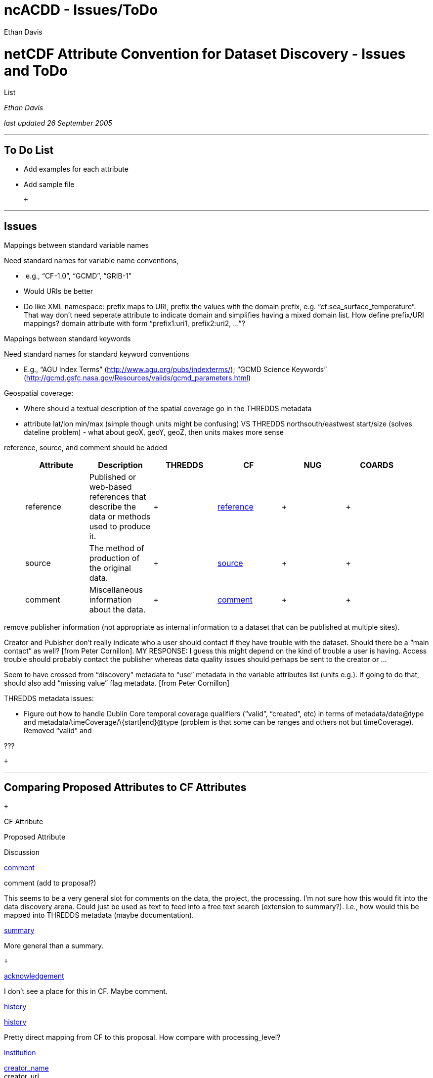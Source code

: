 :source-highlighter: coderay
[[threddsDocs]]


ncACDD - Issues/ToDo
====================
:author: Ethan Davis

= netCDF Attribute Convention for Dataset Discovery - Issues and ToDo
List

_Ethan Davis_ +

_last updated 26 September 2005_ +

'''''

== To Do List

* Add examples for each attribute
* Add sample file

 +

'''''

== Issues

Mappings between standard variable names

Need standard names for variable name conventions,

*  e.g., ``CF-1.0'', ``GCMD'', ``GRIB-1''
* Would URIs be better
* Do like XML namespace: prefix maps to URI, prefix the values with the
domain prefix, e.g. ``cf:sea_surface_temperature''. That way don’t need
seperate attribute to indicate domain and simplifies having a mixed
domain list. How define prefix/URI mappings? domain attribute with form
``prefix1:uri1, prefix2:uri2, …''? +

Mappings between standard keywords

Need standard names for standard keyword conventions

* E.g., ``AGU Index Terms'' (http://www.agu.org/pubs/indexterms/);
``GCMD Science Keywords''
(http://gcmd.gsfc.nasa.gov/Resources/valids/gcmd_parameters.html) +

Geospatial coverage:

* Where should a textual description of the spatial coverage go in the
THREDDS metadata
* attribute lat/lon min/max (simple though units might be confusing) VS
THREDDS northsouth/eastwest start/size (solves dateline problem) - what
about geoX, geoY, geoZ, then units makes more sense +

reference, source, and comment should be added +

____________________________________________________________________________________________________________________________________________________________________________________
[cols=",,,,,",]
|=======================================================================
|Attribute + |Description + |THREDDS + |CF + |NUG + |COARDS

|reference + |Published or web-based references that describe the data
or methods used to produce it. | +
|http://www.cgd.ucar.edu/cms/eaton/cf-metadata/CF-1.0.html#des[reference +
] | + | +

|source + |The method of production of the original data. + | +
|http://www.cgd.ucar.edu/cms/eaton/cf-metadata/CF-1.0.html#des[source +
] | + | +

|comment + |Miscellaneous information about the data. + | +
|http://www.cgd.ucar.edu/cms/eaton/cf-metadata/CF-1.0.html#des[comment +
] | + | +
|=======================================================================
____________________________________________________________________________________________________________________________________________________________________________________

remove publisher information (not appropriate as internal information to
a dataset that can be published at multiple sites).

Creator and Pubisher don’t really indicate who a user should contact if
they have trouble with the dataset. Should there be a ``main contact''
as well? [from Peter Cornillon]. MY RESPONSE: I guess this might depend
on the kind of trouble a user is having. Access trouble should probably
contact the publisher whereas data quality issues should perhaps be sent
to the creator or …

Seem to have crossed from ``discovery'' metadata to ``use'' metadata in
the variable attributes list (units e.g.). If going to do that, should
also add ``missing value'' flag metadata. [from Peter Cornillon]

THREDDS metadata issues:

* Figure out how to handle Dublin Core temporal coverage qualifiers
(``valid'', ``created'', etc) in terms of metadata/date@type and
metadata/timeCoverage/\{start|end}@type (problem is that some can be
ranges and others not but timeCoverage). Removed ``valid'' and +

???

 +

'''''

== Comparing Proposed Attributes to CF Attributes

 +

CF Attribute

Proposed Attribute

Discussion

http://www.cgd.ucar.edu/cms/eaton/cf-metadata/CF-1.0.html#des[comment] +

comment (add to proposal?) +

This seems to be a very general slot for comments on the data, the
project, the processing. I’m not sure how this would fit into the data
discovery arena. Could just be used as text to feed into a free text
search (extension to summary?). I.e., how would this be mapped into
THREDDS metadata (maybe documentation). +

link:DataDiscoveryAttConvention.adoc#summary_Attribute[summary] +

More general than a summary. +

 +

link:DataDiscoveryAttConvention.adoc#acknowledgement_Attribute[acknowledgement] +

I don’t see a place for this in CF. Maybe comment. +

http://www.cgd.ucar.edu/cms/eaton/cf-metadata/CF-1.0.html#des[history] +

link:DataDiscoveryAttConvention.adoc#history_Attribute[history] +

Pretty direct mapping from CF to this proposal. How compare with
processing_level? +

http://www.cgd.ucar.edu/cms/eaton/cf-metadata/CF-1.0.html#des[institution] +

link:DataDiscoveryAttConvention.adoc#creator_name_Attribute[creator_name] +
 creator_url +
 creator_email +

Good semantic mapping to/from CF (in proposal, creator can be individual
or institution). However, the more structured nature of the creator_*
attributes might cause problems with an actual mapping to/from the more
free text nature of the institution attribute. +

link:DataDiscoveryAttConvention.adoc#contributor_name_Attribute[contributor_name] +
 contributor_role

Another possible mapping (contributor can also be individual or
institution). +

link:DataDiscoveryAttConvention.adoc#id_Attribute[id] +
 naming_authority +

Not good match. The id/naming_authority pair is intended to provide a
``globally'' unique ID for a dataset; doesn’t have to be related to
creation of dataset. +

link:DataDiscoveryAttConvention.adoc#project_Attribute[project] +

Kind of one level above creator/institution. More of a ``why was this
dataset created'' rather than ``where was it created''. +

link:DataDiscoveryAttConvention.adoc#summary_Attribute[summary] +

The summary is intended as a human readable description of the dataset
that can be used in free text searches. Should probably contain
creator/institution information. +

http://www.cgd.ucar.edu/cms/eaton/cf-metadata/CF-1.0.html#des[references] +

references (add to proposal?) +

Certainly good information to have but I’m not sure how this would be
used in data discovery. +

http://www.cgd.ucar.edu/cms/eaton/cf-metadata/CF-1.0.html#des[source] +

source (add to proposal?) +

Seems like this would be a good addition to the proposed attributes.
This information should probably also be in the summary attribute. +

link:DataDiscoveryAttConvention.adoc#processing_level_Attribute[processing_level] +

As Jonathan said, this is a bit vague. However, some places have
specific processing level terminology. Do we want to allow for
specifyingcontrolled lists of values? +

link:DataDiscoveryAttConvention.adoc#project_Attribute[project] +

I think project fits better in the creator/institution area than
source. +

link:DataDiscoveryAttConvention.adoc#summary_Attribute[summary] +

The summary is intended as a human readable description of the dataset
that can be used in free text searches. Should probably contain source
information.

http://www.cgd.ucar.edu/cms/eaton/cf-metadata/CF-1.0.html#des[standard_name] +

link:DataDiscoveryAttConvention.adoc#standard_name_Attribute[standard_name] +

Direct mapping between CF and this proposal. The only change is to allow
use of non-CF standard name values (which should only be done if the CF
convention is not being followed). This is done by indicating in the
link:DataDiscoveryAttConvention.adoc#standard_name_vocabulary_Attribute[standard_name_vocabulary]
attribute the name of the variable name controlled vocabulary that is
being used. +
 +
 ???: For a CF file, values must be from CF standard name table. Do we
want to allow CF compliant files to have alternate ``standard names''?
If so, need to not use ``standard_name''. +

http://www.cgd.ucar.edu/cms/eaton/cf-metadata/CF-1.0.html#des[title] +

link:DataDiscoveryAttConvention.adoc#title_Attribute[title] +

Direct mapping between CF and this proposal. +

 +

link:DataDiscoveryAttConvention.adoc#time_coverage_start_Attribute[time_coverage_*] +

link:DataDiscoveryAttConvention.adoc#geospatial_lat_min_Attribute[geospatial_*]

Some points from Jonathan: 1) can deduce info from coordinate variables;
2) need to be rewritten if subselection is made. +
 +
 We do need some way to bubble this information up to tools that harvest
dataset discovery information that won’t be CF aware (some digital
libraries won’t even be all that data aware). We’re also looking (in
THREDDS) at containing this info at the catalog level. So, maybe that is
a better solution. +
 +

 +

'''''

==  +

 +
